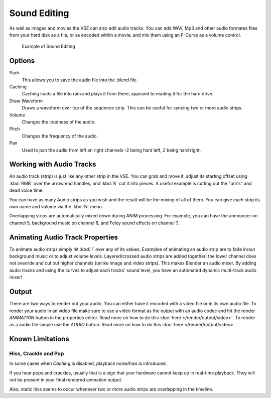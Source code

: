 
*************
Sound Editing
*************

As well as images and movies the VSE can also edit audio tracks. You can add WAV,
Mp3 and other audio formates files from your hard disk as a file, or as encoded within a movie,
and mix them using an F-Curve as a volume control.


.. figure:: /images/editors_sequencer_audio_editing.png

   Example of Sound Editing


Options
=======

Pack
   This allows you to save the audio file into the .blend file.
Caching
   Caching loads a file into ram and plays it from there, apposed to reading it for the hard drive.
Draw Waveform
   Draws a waveform over top of the sequence strip. This can be useful for syncing two or more audio strips.
Volume
   Changes the loudness of the audio.
Pitch
   Changes the frequency of the audio.
Pan
   Used to pan the audio from left an right channels -2 being hard left, 2 being hard right.


Working with Audio Tracks
=========================

An audio track (strip) is just like any other strip in the VSE. You can grab and move it,
adjust its starting offset using :kbd:`RMB` over the arrow end handles,
and :kbd:`K` cut it into pieces.
A useful example is cutting out the "um's" and dead voice time.

You can have as many Audio strips as you wish and the result will be the mixing of all of
them. You can give each strip its own name and volume via the :kbd:`N` menu.

Overlapping strips are automatically mixed down during ANIM processing. For example,
you can have the announcer on channel 5, background music on channel 6,
and Foley sound effects on channel 7.


Animating Audio Track Properties
================================

To animate audio strips simply hit :kbd:`I` over any of its values.
Examples of animating an audio strip are to fade in/out background music or to adjust volume levels.
Layered/crossed audio strips are added together;
the lower channel does not override and cut out higher channels (unlike image and video strips).
This makes Blender an audio mixer.
By adding audio tracks and using the curves to adjust each tracks' sound level,
you have an automated dynamic multi-track audio mixer!


Output
======

There are two ways to render out your audio. You can either have it encoded with a video file
or in its own audio file. To render your audio in an video file make sure to use a video format
as the output with an audio codec and hit the render *ANIMATION* button in the properties editor.
Read more on how to do this :doc:`here </render/output/video>`. To render as a audio file simple
use the *AUDIO* button. Read more on how to do this :doc:`here </render/output/video>`.

Known Limitations
=================


Hiss, Crackle and Pop
---------------------

.. EDITORS NOTE:
   Is this still a problem?
   We should include a comment linking to some bug report if it is.
   - ideasman42

In some cases when *Caching* is disabled, playback noise/hiss is introduced.

If you hear pops and crackles, usually that is a sign that your hardware cannot keep up in real-time playback.
They will not be present in your final rendered animation output.

.. AGAIN, please link to bug report.

Also, static hiss seems to occur whenever two or more audio strips are overlapping in the timeline.
